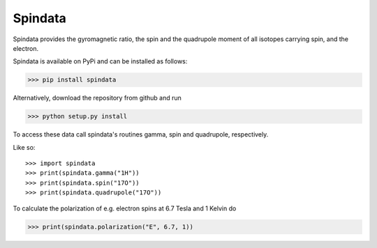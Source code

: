 Spindata
--------

Spindata provides the gyromagnetic ratio, the spin and the quadrupole moment of all isotopes carrying spin, and the electron.

Spindata is available on PyPi and can be installed as follows:

>>> pip install spindata

Alternatively, download the repository from github and run

>>> python setup.py install

To access these data call spindata's routines gamma, spin and quadrupole, respectively.

Like so::

>>> import spindata
>>> print(spindata.gamma("1H"))
>>> print(spindata.spin("17O"))
>>> print(spindata.quadrupole("17O"))

To calculate the polarization of e.g. electron spins at 6.7 Tesla and 1 Kelvin do

>>> print(spindata.polarization("E", 6.7, 1)) 
